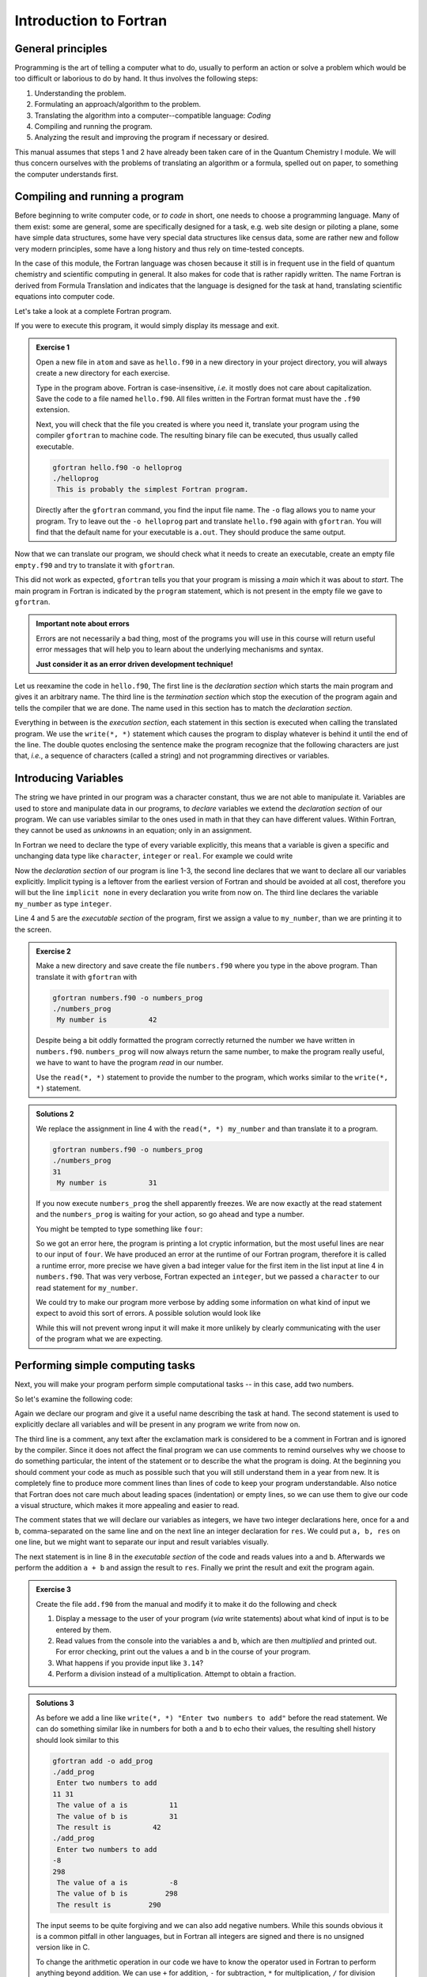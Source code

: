 Introduction to Fortran
=======================

General principles
------------------

Programming is the art of telling a computer what to do, usually to perform
an action or solve a problem which would be too difficult or laborious to do
by hand.
It thus involves the following steps:

1. Understanding the problem.
2. Formulating an approach/algorithm to the problem.
3. Translating the algorithm into a computer--compatible language: *Coding*
4. Compiling and running the program.
5. Analyzing the result and improving the program if necessary or desired.

This manual assumes that steps 1 and 2 have already been taken care of in
the Quantum Chemistry I module.
We will thus concern ourselves with the problems of translating an algorithm
or a formula, spelled out on paper, to something the computer understands first.

Compiling and running a program
-------------------------------

Before beginning to write computer code, or *to code* in short, one needs to
choose a programming language.
Many of them exist: some are general, some are specifically designed for a task,
e.g. web site design or piloting a plane, some have simple data structures,
some have very special data structures like census data, some are rather new
and follow very modern principles, some have a long history and thus rely
on time-tested concepts.

In the case of this module, the Fortran language was chosen because it still
is in frequent use in the field of quantum chemistry and scientific computing
in general. It also makes for code that is rather rapidly written. The name
Fortran is derived from Formula Translation
and indicates that the language is designed for the task at hand, translating
scientific equations into computer code.

Let's take a look at a complete Fortran program.

.. code-block:: fortran
   :caption: hello.f90
   :linenos:

   program hello
   write(*, *) "This is probably the simplest Fortran program"
   end program hello

If you were to execute this program, it would simply display its message and
exit.

.. admonition:: Exercise 1

   Open a new file in ``atom`` and save as ``hello.f90`` in a new directory
   in your project directory, you will always create a new directory for
   each exercise.

   Type in the program above. Fortran is case-insensitive, *i.e.* it mostly
   does not care about capitalization. Save the code to a file named
   ``hello.f90``.
   All files written in the Fortran format must have the ``.f90`` extension.

   Next, you will check that the file you created is where you need it,
   translate your program using the compiler ``gfortran`` to machine code.
   The resulting binary file can be executed, thus usually called executable.

   .. code-block:: none

      gfortran hello.f90 -o helloprog
      ./helloprog
       This is probably the simplest Fortran program.

   Directly after the ``gfortran`` command, you find the input file name.
   The ``-o`` flag allows you to name your program.
   Try to leave out the ``-o helloprog`` part and translate ``hello.f90`` again
   with ``gfortran``. You will find that the default name for your executable
   is ``a.out``. They should produce the same output.

Now that we can translate our program, we should check what it needs
to create an executable, create an empty file ``empty.f90`` and try to translate
it with ``gfortran``.

.. code-block:: none
   :emphasize-lines: 3

   gfortran empty.f90
   /usr/bin/ld: /usr/lib/Scrt1.o: in function `_start':
   (.text+0x24): undefined reference to `main'
   collect2: error: ld returned 1 exit status

This did not work as expected, ``gfortran`` tells you that your program is
missing a *main* which it was about to *start*. The main program
in Fortran is indicated by the ``program`` statement, which is not present
in the empty file we gave to ``gfortran``.

.. admonition:: Important note about errors
   :class: tip

   Errors are not necessarily a bad thing, most of the programs you will
   use in this course will return useful error messages that will help
   you to learn about the underlying mechanisms and syntax.

   **Just consider it as an error driven development technique!**

Let us reexamine the code in ``hello.f90``,
The first line is the *declaration section* which starts the main program
and gives it an arbitrary name.
The third line is the *termination section* which stop the execution of
the program again and tells the compiler that we are done.
The name used in this section has to match the *declaration section*.

Everything in between is the *execution section*, each statement in this
section is executed when calling the translated program.
We use the ``write(*, *)`` statement which causes the program to display
whatever is behind it until the end of the line.
The double quotes enclosing the sentence make the program recognize that
the following characters are just that, *i.e.*, a sequence of characters
(called a string) and not programming directives or variables.

Introducing Variables
---------------------

The string we have printed in our program was a character constant,
thus we are not able to manipulate it.
Variables are used to store and manipulate data in our programs,
to *declare* variables we extend the *declaration section* of our program.
We can use variables similar to the ones used in math in that they can have
different values. Within Fortran, they cannot be used as *unknowns* in an
equation; only in an assignment.

In Fortran we need to declare the type of every variable explicitly,
this means that a variable is given a specific and unchanging data type
like ``character``, ``integer`` or ``real``.
For example we could write

.. code-block:: fortran
   :caption: numbers.f90
   :linenos:

   program numbers
   implicit none
   integer :: my_number
   my_number = 42
   write(*, *) "My number is", my_number
   end program numbers

Now the *declaration section* of our program is line 1-3, the second line
declares that we want to declare all our variables explicitly.
Implicit typing is a leftover from the earliest version of Fortran
and should be avoided at all cost, therefore you will but the line
``implicit none`` in every declaration you write from now on.
The third line declares the variable ``my_number`` as type ``integer``.

Line 4 and 5 are the *executable section* of the program, first we assign
a value to ``my_number``, than we are printing it to the screen.

.. admonition:: Exercise 2

   Make a new directory and save create the file ``numbers.f90`` where
   you type in the above program. Than translate it with ``gfortran``
   with

   .. code-block:: none

      gfortran numbers.f90 -o numbers_prog
      ./numbers_prog
       My number is          42

   Despite being a bit oddly formatted the program correctly returned the
   number we have written in ``numbers.f90``.
   ``numbers_prog`` will now always return the same number, to make
   the program really useful, we have to want to have the program
   *read* in our number.

   Use the ``read(*, *)`` statement to provide the number to the program,
   which works similar to the ``write(*, *)`` statement.

.. admonition:: Solutions 2
   :class: tip

   We replace the assignment in line 4 with the ``read(*, *) my_number``
   and than translate it to a program.

   .. code-block:: none

      gfortran numbers.f90 -o numbers_prog
      ./numbers_prog
      31
       My number is          31

   If you now execute ``numbers_prog`` the shell apparently freezes.
   We are now exactly at the read statement and the ``numbers_prog`` is waiting
   for your action, so go ahead and type a number.

   You might be tempted to type something like ``four``:

   .. code-block:: none
      :emphasize-lines: 4

      ./numbers_prog
      four
      At line 4 of file numbers.f90 (unit = 5, file = 'stdin')
      Fortran runtime error: Bad integer for item 1 in list input

      Error termination. Backtrace:
      #0  0x7efe31de5e1b in read_integer
         at /build/gcc/src/gcc/libgfortran/io/list_read.c:1099
      #1  0x7efe31de8e29 in list_formatted_read_scalar
         at /build/gcc/src/gcc/libgfortran/io/list_read.c:2171
      #2  0x7efe31def535 in wrap_scalar_transfer
         at /build/gcc/src/gcc/libgfortran/io/transfer.c:2369
      #3  0x7efe31def535 in wrap_scalar_transfer
         at /build/gcc/src/gcc/libgfortran/io/transfer.c:2346
      #4  0x56338a59f23b in ???
      #5  0x56338a59f31a in ???
      #6  0x7efe31867ee2 in ???
      #7  0x56338a59f0fd in ???
      #8  0xffffffffffffffff in ???

   So we got an error here, the program is printing a lot cryptic information,
   but the most useful lines are near to our input of ``four``.
   We have produced an error at the runtime of our Fortran program,
   therefore it is called a runtime error, more precise we have given
   a bad integer value for the first item in the list input at line 4
   in ``numbers.f90``.
   That was very verbose, Fortran expected an ``integer``,
   but we passed a ``character`` to our read statement for ``my_number``.

   We could try to make our program more verbose by adding some information
   on what kind of input we expect to avoid this sort of errors.
   A possible solution would look like

   .. code-block:: fortran
      :caption: numbers.f90
      :linenos:

      program numbers
      implicit none
      integer :: my_number
      write(*, *) "Enter an integer value"
      read(*, *) my_number
      write(*, *) "My number is", my_number
      end program numbers

   While this will not prevent wrong input it will make it more unlikely
   by clearly communicating with the user of the program what we are
   expecting.

Performing simple computing tasks
---------------------------------

Next, you will make your program perform simple computational tasks -- in this
case, add two numbers.

So let's examine the following code:

.. code-block:: fortran
   :caption: add.f90
   :linenos:

   program add
     implicit none
     ! declare variables: integers
     integer :: a, b
     integer :: res

     ! get two values to be stored in a and b
     read(*, *) a, b

     res = a + b  ! perform the addition

     write(*, *) "The result is", res
   end program add

Again we declare our program and give it a useful name describing the task at
hand. The second statement is used to explicitly declare all variables and
will be present in any program we write from now on.

The third line is a comment, any text after the exclamation mark is considered
to be a comment in Fortran and is ignored by the compiler.
Since it does not affect the final program we can use comments to remind
ourselves why we choose to do something particular, the intent of the statement
or to describe the what the program is doing.
At the beginning you should comment your code as much as possible such that
you will still understand them in a year from new. It is completely fine
to produce more comment lines than lines of code to keep your program
understandable.
Also notice that Fortran does not care much about leading spaces (indentation)
or empty lines, so we can use them to give our code a visual structure,
which makes it more appealing and easier to read.

The comment states that we will declare our variables as integers,
we have two integer declarations here, once for ``a`` and ``b``, comma-separated
on the same line and on the next line an integer declaration for ``res``.
We could put ``a, b, res`` on one line, but we might want to separate our
input and result variables visually.

The next statement is in line 8 in the *executable section* of the code
and reads values into ``a`` and ``b``. Afterwards we perform the addition ``a + b``
and assign the result to ``res``. Finally we print the result and exit the
program again.

.. admonition:: Exercise 3

    Create the file ``add.f90`` from the manual and modify it to make it do the
    following and check

    1. Display a message to the user of your program (*via* write statements)
       about what kind of input is to be entered by them.

    2. Read values from the console into the variables ``a`` and ``b``,
       which are then *multiplied* and printed out.
       For error checking, print out the values ``a`` and ``b`` in the course
       of your program.

    3. What happens if you provide input like ``3.14``?

    4. Perform a division instead of a multiplication.
       Attempt to obtain a fraction.

.. admonition:: Solutions 3
   :class: tip

   As before we add a line like ``write(*, *) "Enter two numbers to add"``
   before the read statement. We can do something similar like in numbers
   for both ``a`` and ``b`` to echo their values, the resulting shell history
   should look similar to this

   .. code-block:: none

      gfortran add -o add_prog
      ./add_prog
       Enter two numbers to add
      11 31
       The value of a is          11
       The value of b is          31
       The result is          42
      ./add_prog
       Enter two numbers to add
      -8
      298
       The value of a is          -8
       The value of b is         298
       The result is         290

   The input seems to be quite forgiving and we can also add negative numbers.
   While this sounds obvious it is a common pitfall in other languages,
   but in Fortran all integers are signed and there is no unsigned version
   like in C.

   To change the arithmetic operation in our code we have to know the
   operator used in Fortran to perform anything beyond addition.
   We can use ``+`` for addition, ``-`` for subtraction, ``*`` for multiplication,
   ``/`` for division and ``**`` exponentiation.

   We will skip the resulting output of the multiplication, except for one
   interesting case (you should have created a new file and a new program
   for the multiplication, since there is nothing worse than a program called
   ``add_prog`` performing multiplications).

   .. code-block:: none

      ./multiply_prog
       Enter two numbers to multiply
      1000000 1000000
       The value of a is     1000000
       The value of b is     1000000
       The result is  -727379968

   which is kind of surprising. Take a piece of paper or perform the
   multiplication in your head, you will probably something pretty close
   to 1,000,000,000,000 instead of -727,379,968, but the computer is not
   as smart as you.
   We choose the default kind of the ``integer`` data types
   which uses 32 bits (4 bytes) to represent whole numbers in a range
   from -2,147,483,648 to +2,147,483,648 (2^31^) using two's complement
   arithmetic, since the expected result is clearly to large to be represented
   with only 32 bits (4 bytes), the result is truncated and the sign bit is left
   toggled which results in a large negative number (which is called
   an integer overflow, to understand why that actually makes sense look up
   two's complement arithmetic).

   Usually you do not have to worry about exceeding the 32 bits (4 bytes)
   of precision since we have data types that can represent such large numbers
   in a better way.

   Finally think carefully about the result you expect when performing
   division with integers. Test your hypothesis with your division program.
   Note for yourself what to expect when trying to obtain fractions from
   integers.

Accuracy of Numbers
-------------------

We already noted in the last exercise that we can create number not
representable by integers like very large number or decimal number,
therefore we have to resort to real numbers declared by the
``real`` data type.

Let us consider the following program using ``real`` variables

.. code-block:: fortran
   :caption: accuracy.f90
   :linenos:

   program accuracy
     implicit none

     real :: a, b, c

     a = 1.0
     b = 6.0
     c = a / b

     write(*, *) 'a is', a
     write(*, *) 'b is', b
     write(*, *) 'c is', c

   end program accuracy

We translate ``accuracy.f90`` to an executable and run it to find that
it is not that accurate

.. code-block:: none

   gfortran accuracy.f90 -o accuracy_test
   ./accuracy.test
    a is   1.00000000
    b is   6.00000000
    c is  0.166666672

Similar to our integer arithmetic test, real (floating point) arithmetic has
also limitation. The default representation uses 32 bits (4 bytes) to represent
the floating point number, which results in 6 significant digits, before
the result starts to differ from what we would expect, by doing the calculation
on a piece of paper or in our head.

Now consider the following program

.. code-block:: fortran
   :caption: kinds.f90
   :linenos:

   program kinds
     implicit none
     intrinsic :: selected_real_kind
     integer :: single, double
     single = selected_real_kind(6)
     double = selected_real_kind(15)
     write(*, *) "For 6 significant digits", single, "bytes are required"
     write(*, *) "For 15 significant digits", double, "bytes are required"
   end program kinds

The ``intrinsic :: selected_real_kinds`` declares that we are using
a build-in function from the Fortran compiler. This one returns the kind
of ``real`` we need to represent a floating point number with the
specified significant digits.

.. admonition:: Exercise 4

   1. create a file ``kinds.f90`` and run it to determine the necessary
      kind of your floating point variables.
   2. use the syntax ``real(kind) ::`` to modify ``accuracy.f90``
      to employ what we call double precision floating point numbers.
      Replace kind with the number you determined in ``kinds.f90``.

.. admonition:: Solutions 4
   :class: tip

   The output of the second write statement should be ``8`` on most machines.

   But instead of hardcoding our wanted precision we combine ``kinds.f90`` and
   ``accuracy.f90`` in the final program version.

   .. code-block:: fortran
      :caption: accuracy.f90
      :linenos:

      program accuracy
        implicit none

        intrinsic :: selected_real_kind
        ! kind parameter for real variables
        integer, parameter :: wp = selected_real_kind(15)
        real(wp) :: a, b, c

        ! also use the kind parameter here
        a = 1.0_wp
        b = 6.0_wp
        c = a / b

        write(*, *) 'a is', a
        write(*, *) 'b is', b
        write(*, *) 'c is', c

      end program accuracy

   If we now translate ``accuracy.f90`` we find that the output changed,
   we got more digits printed and also a more accurate, but still
   not perfect result

   .. code-block:: none

      gfortran accuracy.f90 -o accuracy_test
      ./accuracy.test
       a is   1.00000000000000
       b is   6.00000000000000
       c is  0.166666666666667

   It is important to notice here that we cannot get the same result
   we would evaluate on a piece of paper, since the precision is still
   limited by the representation of the number.

   Finally we want to highlight line 6 in ``accuracy``, the ``parameter``
   attached to data type (here ``integer``) is used to declare
   variables that are constant and unchangeable through the course of our
   program, more important, their value is known (by the compiler) while
   translating the program. This gives us the possibility to assign
   meaningful and easy to remember names to important values.

There is one more issue we have to discuss, look at the following
program which does apparently the same calculation as ``accuracy.f90``,
but with different kinds of literals.

.. code-block:: fortran
   :caption: literals.f90
   :linenos:

   program literals
     implicit none

     intrinsic :: selected_real_kind
     ! kind parameter for real variables
     integer, parameter :: wp = selected_real_kind(15)
     real(wp) :: a, b, c

     a = 1.0_wp / 6.0_wp
     b =    1.0 / 6.0
     c =      1 / 6

     write(*, *) 'a is', a
     write(*, *) 'b is', b
     write(*, *) 'c is', c

   end program literals

If we run the program now we find surprisingly that only ``a`` has the expected
value, while all other are off. We can easily explain the result for ``c``,
the actual calculation is happening in integer arithmetic which yields 0
and is than *casted* into a real number ``0.0``.

.. code-block:: none

   ./literals_prog
    a is  0.16666666666666666
    b is  0.16666667163372040
    c is  0.00000000000000000

But what happens in case of ``b``, we perform the calculation with ``1.0/6.0``,
but those are real number from the default type represented in 32 bits
(4 bytes) and than, as we store the result in ``b``, *casted* into a
real number represented in 64 bits (8 bytes).

.. important:: **Always specify the kind parameters in floating point literals!**

Here we introduce the concept of *casting* one data type to another,
whenever a variable is assigned a different data type, the compiler has
to convert it first, which is called *casting*.

.. admonition:: Possible Errors
   :class: tip

   You might ask what happens if we leave out the ``parameter``
   attribute in line 6, let's try it out:

   .. code-block:: fortran
      :caption: accuracy.f90
      :linenos:

      program accuracy
        implicit none

        intrinsic :: selected_real_kind
        ! kind parameter for real variables
        integer :: wp = selected_real_kind(15)
        real(wp) :: a, b, c

        ! also use the kind parameter here
        a = 1.0_wp
        b = 6.0_wp
        c = a / b

        write(*, *) 'a is', a
        write(*, *) 'b is', b
        write(*, *) 'c is', c

      end program accuracy

   ``gfortran`` complains about errors in the source code, pointing you at
   line 7, with several errors following, as usual the first error is the
   interesting one:

   .. code-block:: none
      :emphasize-lines: 6

      gfortran accuracy.f90
      accuracy.f90:7:7:

          7 |   real(wp) :: a, b, c
            |       1
      Error: Parameter ‘wp’ at (1) has not been declared or is a variable, which does not reduce to a constant expression
      accuracy.f90:10:12:

         10 |   a = 1.0_wp
            |            1
      Error: Missing kind-parameter at (1)
      ...

   There we find the solution to our problem in plain text, the parameter ``wp``,
   which is not a parameter in our program, is either not declared (it is)
   or it is a variable.
   ``gfortran`` expects a ``parameter`` here, but we passed a variable.
   All other errors result from either the missing ``parameter``
   attribute or that ``gfortran`` could not translate line 7 due to the first
   error.

   Therefore, always check for the first error that occurs.

   You could also ask how important line 4 with ``intrinsic ::`` is for
   our program. In fact you *could* leave it out completely (try it!),
   but we will always declare all the intrinsic functions we are using
   here such that you know they are, indeed, intrinsic functions.

Logical constructs
------------------

Our programs so far had one line of execution.
Logic is very fundamental for controlling the execution flow of a program,
usually you evaluate logical expression directly in the corresponding
``if`` construct to decide which branch to take or save it to
a ``logical`` variable.

Now we want to solve for the roots of the quadratic equation
:math:`x^2 + px + q = 0`, we know that we can easily solve it by

.. math::
   x = -\frac{p}{2} \pm \sqrt{\frac{p^2}{4} - c}

but we have to consider different cases for the number of roots we obtain
from this equation (or we use ``complex`` numbers).
We have to be able to evaluate conditions and create branches dependent
on the conditions for our code to evaluate.
Check out the following program to find roots

.. code-block:: fortran
   :caption: roots.f90
   :linenos:

   program roots
     implicit none
     ! sqrt is the square root and abs is the absolute value
     intrinsic :: selected_real_kind, sqrt, abs
     integer, parameter :: wp = selected_real_kind(15)
     real(wp) :: p, q
     real(wp) :: d

     ! request user input
     write(*, *) "Solving x² + p·x + q = 0, please enter p and q"
     read(*, *) p, q
     d = 0.25_wp * p**2 - q
     ! descriminant is positive, we have two real roots
     if (d > 0.0_wp) then
       write(*, *) "x1 =", -0.5_wp * p + sqrt(d)
       write(*, *) "x2 =", -0.5_wp * p - sqrt(d)
     ! descriminant is negative, we have two complex roots
     else if (d < 0.0_wp) then
       write(*, *) "x1 =", -0.5_wp * p, "+ i ·", sqrt(abs(d))
       write(*, *) "x2 =", -0.5_wp * p, "- i ·", sqrt(abs(d))
     else  ! descriminant is zero, we have only one root
       write(*, *) "x1 = x2 =", -0.5_wp * p
     endif
   end program roots

.. admonition:: Exercise 5

    1. check the conditions for simple cases, start by setting up quadratic
       equations with known roots and compare your results against the
       program.

    2. Extend the program to solve the equation: :math:`ax^2 + bx + c = 0`.

Fortran offers also a ``logical`` data type, the literal logical
values are ``.true.`` and ``.false.`` (notice the dots
enclosing true and false values).

.. note::

    Programmer coming from C or C++ may find it unintuitive that Fortran
    stores a ``logical`` in 32 bits (4 bytes) similar to an
    ``integer`` and that true and false are not literally 1 and 0.

You already saw two operators, greater than ``>`` and lesser than ``<``,
for a complete list of all operators see the following table.
They always come in two version but have the same meaning.

=============  =======   ========  ======================================
Operation      symbol    .op.      example (var is ``integer``)
=============  =======   ========  ======================================
equals         ``==``    ``.eq.``  ``var == 1``,  ``var.eq.1``
not equals     ``/=``    ``.ne.``  ``var /= 5``,  ``var.ne.5``
greater than   ``>``     ``.gt.``  ``var > 0``,   ``var.gt.0``
greater equal  ``>=``    ``.ge.``  ``var >= 10``, ``var.ge.10``
lesser than    ``<``     ``.lt.``  ``var < 3``,   ``var.lt.3``
lesser equal   ``<=``    ``.ge.``  ``var <= 8``,  ``var.le.8``
=============  =======   ========  ======================================

.. note::

   You cannot compare two logical expressions with each other using the operators
   above, but this is usually not necessary.
   If you find yourself comparing two logical expressions with each other,
   rethink the logic in your program first, most of the time is just some
   superfluous construct.
   If you are sure that it is really necessary, use ``.eqv.`` and ``.neqv.``
   for the task.

To negate a logical expression we use prepend ``.not.`` to the expression
and to test multiple expressions we can use ``.or.`` and ``.and.``
which have the same meaning as their equivalent operators in logic.

Repeating tasks
---------------

Consider this simple program for summing up its input

.. code-block:: fortran
   :caption: loop.f90
   :linenos:

   program loop
     implicit none
     integer :: i
     integer :: number
     ! initialize
     number = 0
     do
       read(*, *) i
       if (i <= 0) then
         exit
       else
         number = number + i
       end if
     end do
     write(*, *) "Sum of all input", number
   end program loop

Here we introduce a new construct called ``do``-loop.
The content enclosed in the ``do/end do`` block will be repeated until
the ``exit`` statement is reached.
Here we are continue summing up as long as we are getting positive integer
values (coded in its negated form as exit if the user input is lesser than
or equal to zero).

.. admonition:: Exercise 6

   1. there is no reason to limit us to positive values, modify the program
      such that it also takes negative values and breaks at zero.

.. admonition:: Solutions 6
   :class: tip

   You might have tried to exchange the condition for ``i = 0``, but since
   the equal sign is reserved for the assignment ``gfortran`` will throw
   an error like this one

   .. code-block:: none
      :emphasize-lines: 6
     
      gfortran loop.f90
      loop.f90:9:10:

          9 |     if (i = 0) then
            |          1
      Error: Syntax error in IF-expression at (1)
      loop.f90:11:8:

         11 |     else
            |        1
      Error: Unexpected ELSE statement at (1)
      loop.f90:13:7:

         13 |     end if
            |       1
      Error: Expecting END DO statement at (1)

   It is a common pitfall in other programming languages to confuse
   the assignment operator with the equal operator, which are fundamentally
   different. While it is syntactically correct in C to use an assignment
   in a conditional statement, the resulting code is often in error.
   In Fortran the assignment does not return a value (unlike in C),
   therefore the code is logically and syntactically wrong.
   We are better off using the correct ``==`` or ``.eq.`` operator here.

Now that we know the basic loop construction from Fortran, we will introduce
two special version, which you will encounter more frequently in the future.
First the loop we setup in the example before, did not terminate without us
specifying a condition. We can add the condition directly to the loop using
the ``do while(<condition>)`` construct instead.

.. code-block:: fortran
   :caption: while.f90
   :linenos:

   program while_loop
     implicit none
     integer :: i
     integer :: number
     ! initialize
     number = 0
     read(*, *) i
     do while(i > 0)
       number = number + i
       read(*, *) i
     end do
     write(*, *) "Sum of all input", number
   end program while_loop

This shifts the condition to the beginning of the loop, so we have to restructure
our execution sequence a bit to match the new logical flow of the program.
Here, we save the ``if`` and ``exit``, but have to provide the ``read`` statement
twice.

Imagine we do not want to sum arbitrary numbers but make a cumulative sum over
a range of numbers. In this case we would use another version of the ``do`` loop
as given here:

.. code-block:: fortran
   :caption: sum.f90
   :linenos:

   program cumulative_sum
     implicit none
     integer :: i, n
     integer :: number
     ! initialize
     number = 0
     read(*, *) n
     do i = 1, n
       number = number + i
     end do
     write(*, *) "Sum is", number
   end program cumulative_sum

You might noticed we had to introduce another variable ``n`` for the upper
bound of the range, because we made ``i`` now our loop counter, which is
automatically incremented for each repetition of the loop, also you don't have
to care about the termination condition, as it is generated automatically by
the specified range.

.. important:: Never write to the loop counter variable inside its loop.

.. admonition:: Exercise 7

   1. Check the results by comparing to your previous programs for summing integer.
   2. What happens if you provide a negative upper bound?
   3. The lower bound is fixed to one, make it adjustable by user input.
      Compare the results again with your previous programs.

Now, if we want to sum only even numbers in our cumulative sum, we could try
to add a condition in our loop:

.. code-block:: fortran
   :caption: sum.f90
   :linenos:

   program cumulative_sum
     implicit none
     intrinsic :: modulo
     integer :: i, n
     integer :: number
     ! initialize
     number = 0
     read(*, *) n
     do i = 1, n
       if (modulo(i, 2) == 1) cycle
       number = number + i
     end do
     write(*, *) "Sum is", number
   end program cumulative_sum

The ``cycle`` instruction breaks out of the *current* iteration, but not out of
the complete loop like ``exit``. Here we use it together with the intrinsic
``modulo`` function to determine the reminder of our loop counter variable in
every step and ``cycle`` in case we find a reminder of one, meaning an odd number.

.. note::

   Programmers coming from almost any language might find it confusing
   to start counting at 1. It was adopted as default choice because it
   is the natural choice (for non-programmers at least), but Fortran
   does not limit you there, there are scenarios where counting from
   -l to +l is the better choice, *i.e.* for orbital angular momenta.

   You can also start counting from 0, but please keep in mind that
   most people also find it unintuitive to start counting from 0.


Fields and Arrays of Data
-------------------------

So far we dealed with scalar data, for more complex programs we will need
fields of data, like a set of cartesian coordinates or the overlap matrix.
Fortran provides first class multidimensional array support.

.. code-block:: fortran
   :caption: array.f90
   :linenos:

   program array
     implicit none
     intrinsic :: sum, product, maxval, minval
     integer :: vec(3)
     ! get all elements from standard input
     read(*, *) vec
     ! produce some results
     write(*, *) "Sum of all elements", sum(vec)
     write(*, *) "Product of all elemnts", product(vec)
     write(*, *) "Maximal/minimal value at", maxval(vec), minval(vec)
   end program array

We denote arrays by adding the dimension in parenthesis behind the variable,
in this we choose a range from 1 to 3, resulting in 3 elements.

.. admonition:: Exercise 8

   1. Expand the above program to work on a 3 by 3 matrix
   2. The ``sum`` and ``product`` can work on only one of the two dimension,
      try to use them only for the rows or columns of the matrix

Usually we do not know the size of the array in advance, to deal with this
issue we have to make the array ``allocatable`` and explicitly request
the memory at runtime

.. code-block:: fortran
   :caption: array.f90
   :linenos:

   program array
     implicit none
     intrinsic :: sum, product, maxval, minval
     integer :: ndim
     integer, allocatable :: vec(:)
     ! read the dimension of the vector first
     read(*, *) ndim
     ! request the necessary memory
     allocate(vec(ndim))
     ! now read the ndim elements of the vector
     read(*, *) vec
     write(*, *) "Sum of all elements", sum(vec)
     write(*, *) "Product of all elemnts", product(vec)
     write(*, *) "Maximal/minimal value at", maxval(vec), minval(vec)
   end program array

.. admonition:: Exercise 9

   1. What happens if you provide zero as dimension? Does the behaviour match
      your expectations?
   2. Try to allocate your array with a lower bound unequal to 1 by using something
      like ``allocate(vec(lower:upper))``
   3. What happens if you read/write above the upper bound or below the lower
      bound of the array?

Character Constants and Variables
---------------------------------

The ``character`` data type consists of strings of alphanumeric characters.
You have already used *character constants*, which are strings of characters
enclosed in single (``'``) or double (``"``) quotes, like in your very first
Fortran program. The minimum number of characters in a string is 0.

.. code-block:: fortran
   :linenos:

   write(*, *) "This is a valid character constant!"
   write(*, *) '3.1415936' ! not a number
   write(*, *) "{']!=" ! any character can be included, even !

A *character variable* is a variable containing a value of the
``character`` data type:

.. code-block:: fortran
   :linenos:

   character :: single
   character, dimension(20) :: many
   character(len=20) :: fname
   character(len=:), allocatable :: input

- the first variable ``single`` can contain only a single character
- like before one could try to create an array like ``many`` containing many
  characters, but it turns out that this is not really a viable approach
  to deal with characters
- Fortran offers a better way to actually make use of the character data type
  by adding a length to the variable, like its done for ``fname``.
- a more flexible way of declaring your character variables is to use a so
  called *deferred size* character, like ``input``.

To write certain data in a neat way to the screen *format specifiers* can be used,
which are character constants or variables. Consider your addition program from
the beginning of this course:

.. code-block:: fortran
   :linenos:

   program add
     implicit none
     ! declare variables: integers
     integer :: a, b
     integer :: res

     ! assign values
     a = 2
     b = 4

     ! perform calculation
     res = a + b

     write(*,'(a,1x,i0)') 'Program has finished, result is', res
   end program add

Instead of using the asterisk, we now define the *format* for the printout.
The format must always be enclosed in parenthesis and the individual format
specifier must be separated by commas.
Therefore the first format specifier is ``a``, which tells Fortran to print
a character. The second specifier is one space (``1x``), while the last (``i0``)
specifies an integer datatype with automatic width.

The result will look similar to your first run, but now there will only be one
space between the characters and the final result. Of course you can do more:
``/`` is a line break, ``f12.8`` is a 12 characters wide floating point number
printout with 8 decimal places and ``es12.4`` switches to scientific notation
with only 4 decimal places.

Interacting with Files
----------------------

Up to now you only interacted with your Fortran program by standard input and
standard output. For more complex program a complicated input file might be
necessary or the output should be saved for later analysis in a file on disk.
To perform this task you need to open and close your files.

.. code-block:: fortran
   :linenos:

   program files
     implicit none
     integer :: io
     integer :: ndim
     real(8) :: var1, var2
     open(file='name.inp', newunit=io)
     read(io,*) ndim, var1, var2
     close(io)
     ! do some computation
     open(file='name.out', newunit=io)
     write(io,'(i0)') ndim
     write(io,'(2f14.8)') var1, var2
     close(io)
   end program files

You see that you can interact with your files like with the standard input or output, but instead of the asterisk you need to give each file a number.
Fortunately you do not have to keep track on the numbers used, as Fortran will
do this automatically for you. Of course you can check the value of ``io`` after
opening a file and will find that it is just a (negative) number used to identify
the file opened.

